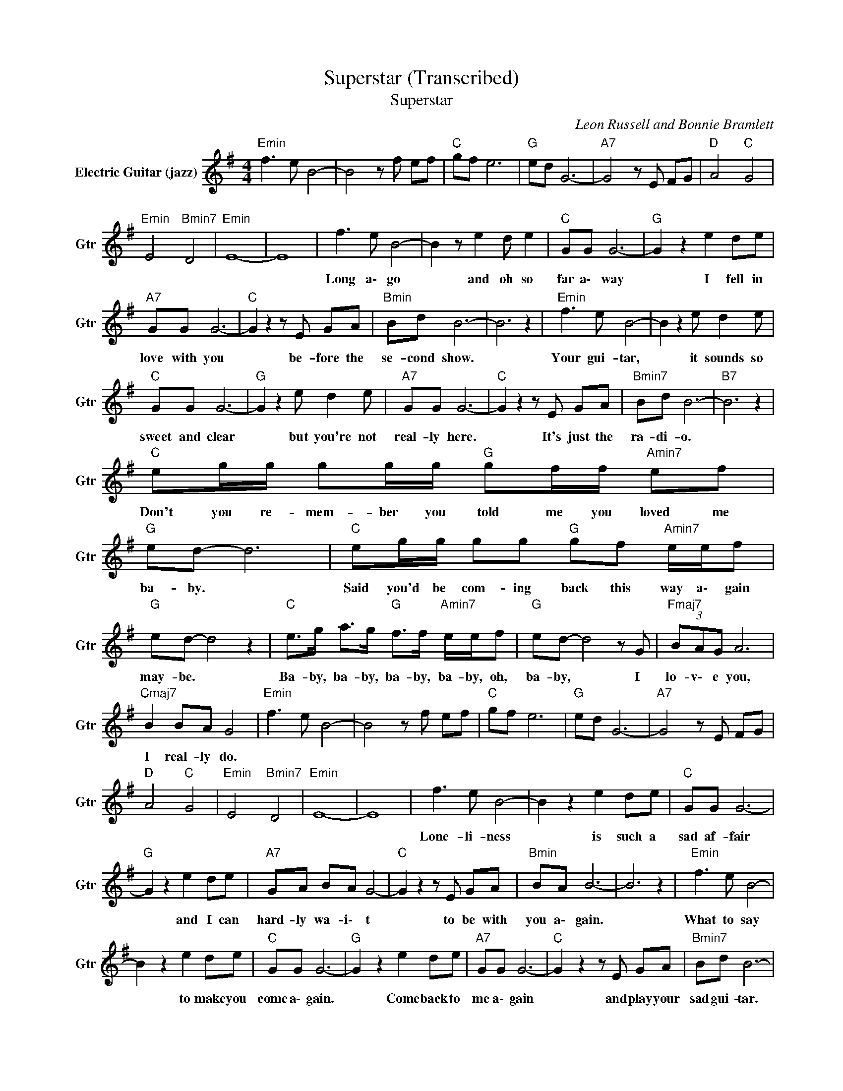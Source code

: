 X:1
T:Superstar (Transcribed)
T:Superstar
C:Leon Russell and Bonnie Bramlett
Z:All Rights Reserved
L:1/8
M:4/4
K:G
V:1 treble nm="Electric Guitar (jazz)" snm="Gtr"
%%MIDI program 26
V:1
"Emin" f3 e B4- | B4 z f ef |"C " gf e6 |"G " ed G6- |"A7" G4 z E FG |"D " A4"C " G4 | %6
w: ||||||
"Emin" E4"Bmin7" D4 |"Emin" E8- | E8 | f3 e B4- | B2 z e2 d e2 |"C " GG G6- |"G " G2 z2 e2 de | %13
w: |||Long a\- go|* and oh so|far a\- way|* I fell in|
"A7" GG G6- |"C " G2 z2 z E GA |"Bmin" Bd B6- | B6 z2 |"Emin" f3 e B4- | B2 z2 e d2 e | %19
w: love with you|* be- fore the|se- cond show.||Your gui- tar,|* it sounds so|
"C " GG G6- |"G " G2 z2 e d2 e |"A7" GG G6- |"C " G2 z2 z E GA |"Bmin7" Bd B6- |"B7" B6 z2 | %25
w: sweet and clear|* but you're not|real- ly here.|* It's just the|ra- di- o.||
"C " eg/g/ gg/g/"G " gf/f/"Amin7" ef |"G " ed- d6 |"C " eg/g/ gg"G " gf"Amin7" e/e/f | %28
w: Don't you re- mem- ber you told me you loved me|ba- by. *|Said you'd be com- ing back this way a\- gain|
"G " ed- d4 z2 |"C " e>g a>g"G " f>f"Amin7" e/e/f |"G " ed- d4 z G |"Fmaj7" (3BAG A6 | %32
w: may- be. *|Ba- by, ba- by, ba- by, ba- by, oh,|ba- by, * I|lo- v\- e you,|
"Cmaj7" B2 BA G4 |"Emin" f3 e B4- | B4 z f ef |"C " gf e6 |"G " ed G6- |"A7" G4 z E FG | %38
w: I real- ly do.||||||
"D " A4"C " G4 |"Emin" E4"Bmin7" D4 |"Emin" E8- | E8 | f3 e B4- | B2 z2 e2 de |"C " GG G6- | %45
w: ||||Lone- li- ness|* is such a|sad af- fair|
"G " G2 z2 e2 de |"A7" GA BA G4- |"C " G2 z2 z E GA |"Bmin" BA B6- | B6 z2 |"Emin" f3 e B4- | %51
w: * and I can|hard- ly wa- i\- t|* to be with|you a\- gain.||What to say|
 B2 z2 e2 de |"C " GG G6- |"G " G2 z2 e2 de |"A7" GG G6- |"C " G2 z2 z E GA |"Bmin7" Bd B6- | %57
w: * to make you|come a\- gain.|* Come back to|me a\- gain|* and play your|sad gui- tar.|
"B7" B6 z2 |"C " eg/g/ gg/g/"G " gf/f/"Amin7" ef |"G " ed- d6 |"C " eg/g/ gg"G " gf"Amin7" e/e/f | %61
w: |Don't you re- mem- ber you told me you loved me|ba- by. *|Said you'd be com- ing back this way a\- gain|
"G " ed- d4- d z |"C " e>g a>g"G " f>f"Amin7" e/e/f |"G " ed- d4- dG |"Fmaj7" (3BAG A6 | %65
w: may- be. * *|Ba- by, ba- by, ba- by, ba- by, oh,|ba- by, * * I|lo- v\- e you,|
"Cmaj7" B2 Bd B4 |"C " eg/g/ gg/g/"G " gf/f/"Amin7" ef |"G " ed- d6 | %68
w: I real- ly do.|Don't you re- mem- ber you told me you loved me|ba- by. *|
"C " eg/g/ gg"G " gf"Amin7" e/e/f |"G " ed- d4- d z |"C " e>g a>g"G " f>f"Amin7" e/e/f | %71
w: Said you'd be com- ing back this way a\- gain|may- be. * *|Ba- by, ba- by, ba- by, ba- by, oh,|
"G " ed- d4- dG |"Fmaj7" (3BAG A6 |"Cmaj7" B2 BA G4- |"G " G8 |] %75
w: ba- by, * * I|lo- v\- e you,|I real- ly do.||

